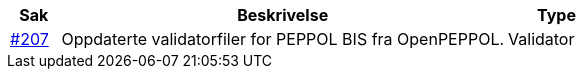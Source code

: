 :ruleurl-cat: /ehf/rule/catalogue-1.0/
:ruleurl-res: /ehf/rule/catalogue-response-1.0/

[cols="1,9,2", options="header"]
|===
| Sak | Beskrivelse | Type

| link:https://github.com/difi/vefa-validator-conf/issues/207[#207]
| Oppdaterte validatorfiler for PEPPOL BIS fra OpenPEPPOL.
| Validator

|===

